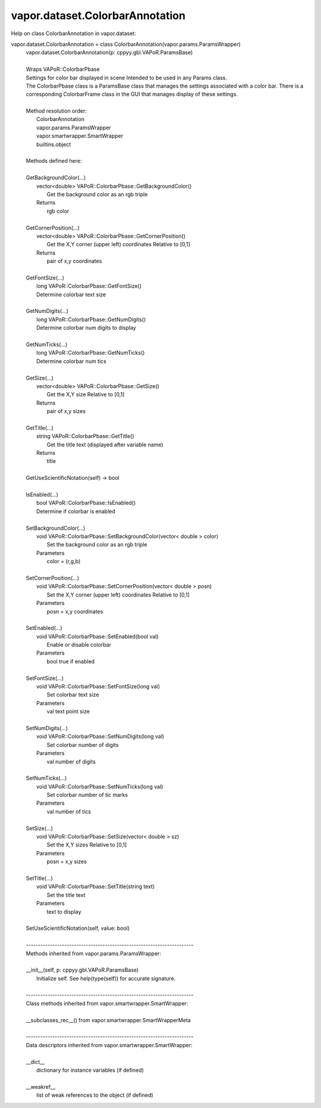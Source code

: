 .. _vapor.dataset.ColorbarAnnotation:


vapor.dataset.ColorbarAnnotation
--------------------------------


Help on class ColorbarAnnotation in vapor.dataset:

vapor.dataset.ColorbarAnnotation = class ColorbarAnnotation(vapor.params.ParamsWrapper)
 |  vapor.dataset.ColorbarAnnotation(p: cppyy.gbl.VAPoR.ParamsBase)
 |  
 |  Wraps VAPoR::ColorbarPbase
 |  Settings for color bar displayed in scene Intended to be used in any Params class.
 |  The ColorbarPbase class is a ParamsBase class that manages the settings associated with a color bar. There is a corresponding ColorbarFrame class in the GUI that manages display of these settings.
 |  
 |  Method resolution order:
 |      ColorbarAnnotation
 |      vapor.params.ParamsWrapper
 |      vapor.smartwrapper.SmartWrapper
 |      builtins.object
 |  
 |  Methods defined here:
 |  
 |  GetBackgroundColor(...)
 |      vector<double> VAPoR::ColorbarPbase::GetBackgroundColor()
 |          Get the background color as an rgb triple
 |      Returns
 |          rgb color
 |  
 |  GetCornerPosition(...)
 |      vector<double> VAPoR::ColorbarPbase::GetCornerPosition()
 |          Get the X,Y corner (upper left) coordinates Relative to [0,1]
 |      Returns
 |          pair of x,y coordinates
 |  
 |  GetFontSize(...)
 |      long VAPoR::ColorbarPbase::GetFontSize()
 |      Determine colorbar text size
 |  
 |  GetNumDigits(...)
 |      long VAPoR::ColorbarPbase::GetNumDigits()
 |      Determine colorbar num digits to display
 |  
 |  GetNumTicks(...)
 |      long VAPoR::ColorbarPbase::GetNumTicks()
 |      Determine colorbar num tics
 |  
 |  GetSize(...)
 |      vector<double> VAPoR::ColorbarPbase::GetSize()
 |          Get the X,Y size Relative to [0,1]
 |      Returns
 |          pair of x,y sizes
 |  
 |  GetTitle(...)
 |      string VAPoR::ColorbarPbase::GetTitle()
 |          Get the title text (displayed after variable name)
 |      Returns
 |          title
 |  
 |  GetUseScientificNotation(self) -> bool
 |  
 |  IsEnabled(...)
 |      bool VAPoR::ColorbarPbase::IsEnabled()
 |      Determine if colorbar is enabled
 |  
 |  SetBackgroundColor(...)
 |      void VAPoR::ColorbarPbase::SetBackgroundColor(vector< double > color)
 |          Set the background color as an rgb triple
 |      Parameters
 |          color = (r,g,b)
 |  
 |  SetCornerPosition(...)
 |      void VAPoR::ColorbarPbase::SetCornerPosition(vector< double > posn)
 |          Set the X,Y corner (upper left) coordinates Relative to [0,1]
 |      Parameters
 |          posn = x,y coordinates
 |  
 |  SetEnabled(...)
 |      void VAPoR::ColorbarPbase::SetEnabled(bool val)
 |          Enable or disable colorbar
 |      Parameters
 |          bool true if enabled
 |  
 |  SetFontSize(...)
 |      void VAPoR::ColorbarPbase::SetFontSize(long val)
 |          Set colorbar text size
 |      Parameters
 |          val text point size
 |  
 |  SetNumDigits(...)
 |      void VAPoR::ColorbarPbase::SetNumDigits(long val)
 |          Set colorbar number of digits
 |      Parameters
 |          val number of digits
 |  
 |  SetNumTicks(...)
 |      void VAPoR::ColorbarPbase::SetNumTicks(long val)
 |          Set colorbar number of tic marks
 |      Parameters
 |          val number of tics
 |  
 |  SetSize(...)
 |      void VAPoR::ColorbarPbase::SetSize(vector< double > sz)
 |          Set the X,Y sizes Relative to [0,1]
 |      Parameters
 |          posn = x,y sizes
 |  
 |  SetTitle(...)
 |      void VAPoR::ColorbarPbase::SetTitle(string text)
 |          Set the title text
 |      Parameters
 |          text to display
 |  
 |  SetUseScientificNotation(self, value: bool)
 |  
 |  ----------------------------------------------------------------------
 |  Methods inherited from vapor.params.ParamsWrapper:
 |  
 |  __init__(self, p: cppyy.gbl.VAPoR.ParamsBase)
 |      Initialize self.  See help(type(self)) for accurate signature.
 |  
 |  ----------------------------------------------------------------------
 |  Class methods inherited from vapor.smartwrapper.SmartWrapper:
 |  
 |  __subclasses_rec__() from vapor.smartwrapper.SmartWrapperMeta
 |  
 |  ----------------------------------------------------------------------
 |  Data descriptors inherited from vapor.smartwrapper.SmartWrapper:
 |  
 |  __dict__
 |      dictionary for instance variables (if defined)
 |  
 |  __weakref__
 |      list of weak references to the object (if defined)

